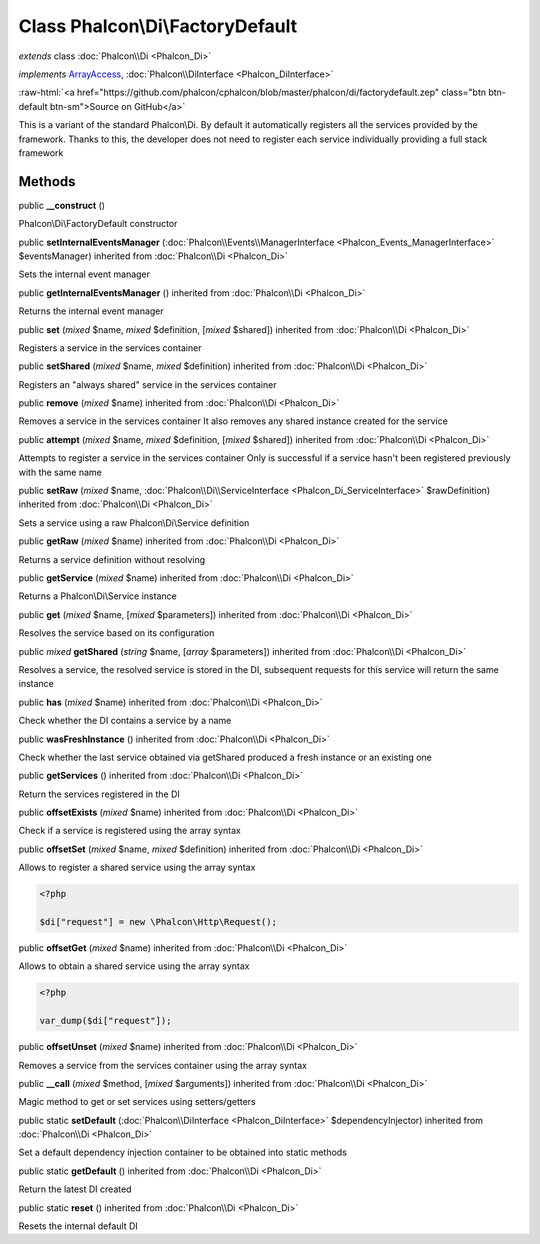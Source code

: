 Class **Phalcon\\Di\\FactoryDefault**
=====================================

*extends* class :doc:`Phalcon\\Di <Phalcon_Di>`

*implements* `ArrayAccess <http://php.net/manual/en/class.arrayaccess.php>`_, :doc:`Phalcon\\DiInterface <Phalcon_DiInterface>`

.. role:: raw-html(raw)
   :format: html

:raw-html:`<a href="https://github.com/phalcon/cphalcon/blob/master/phalcon/di/factorydefault.zep" class="btn btn-default btn-sm">Source on GitHub</a>`

This is a variant of the standard Phalcon\\Di. By default it automatically
registers all the services provided by the framework. Thanks to this, the developer does not need
to register each service individually providing a full stack framework


Methods
-------

public  **__construct** ()

Phalcon\\Di\\FactoryDefault constructor



public  **setInternalEventsManager** (:doc:`Phalcon\\Events\\ManagerInterface <Phalcon_Events_ManagerInterface>` $eventsManager) inherited from :doc:`Phalcon\\Di <Phalcon_Di>`

Sets the internal event manager



public  **getInternalEventsManager** () inherited from :doc:`Phalcon\\Di <Phalcon_Di>`

Returns the internal event manager



public  **set** (*mixed* $name, *mixed* $definition, [*mixed* $shared]) inherited from :doc:`Phalcon\\Di <Phalcon_Di>`

Registers a service in the services container



public  **setShared** (*mixed* $name, *mixed* $definition) inherited from :doc:`Phalcon\\Di <Phalcon_Di>`

Registers an "always shared" service in the services container



public  **remove** (*mixed* $name) inherited from :doc:`Phalcon\\Di <Phalcon_Di>`

Removes a service in the services container
It also removes any shared instance created for the service



public  **attempt** (*mixed* $name, *mixed* $definition, [*mixed* $shared]) inherited from :doc:`Phalcon\\Di <Phalcon_Di>`

Attempts to register a service in the services container
Only is successful if a service hasn't been registered previously
with the same name



public  **setRaw** (*mixed* $name, :doc:`Phalcon\\Di\\ServiceInterface <Phalcon_Di_ServiceInterface>` $rawDefinition) inherited from :doc:`Phalcon\\Di <Phalcon_Di>`

Sets a service using a raw Phalcon\\Di\\Service definition



public  **getRaw** (*mixed* $name) inherited from :doc:`Phalcon\\Di <Phalcon_Di>`

Returns a service definition without resolving



public  **getService** (*mixed* $name) inherited from :doc:`Phalcon\\Di <Phalcon_Di>`

Returns a Phalcon\\Di\\Service instance



public  **get** (*mixed* $name, [*mixed* $parameters]) inherited from :doc:`Phalcon\\Di <Phalcon_Di>`

Resolves the service based on its configuration



public *mixed* **getShared** (*string* $name, [*array* $parameters]) inherited from :doc:`Phalcon\\Di <Phalcon_Di>`

Resolves a service, the resolved service is stored in the DI, subsequent
requests for this service will return the same instance



public  **has** (*mixed* $name) inherited from :doc:`Phalcon\\Di <Phalcon_Di>`

Check whether the DI contains a service by a name



public  **wasFreshInstance** () inherited from :doc:`Phalcon\\Di <Phalcon_Di>`

Check whether the last service obtained via getShared produced a fresh instance or an existing one



public  **getServices** () inherited from :doc:`Phalcon\\Di <Phalcon_Di>`

Return the services registered in the DI



public  **offsetExists** (*mixed* $name) inherited from :doc:`Phalcon\\Di <Phalcon_Di>`

Check if a service is registered using the array syntax



public  **offsetSet** (*mixed* $name, *mixed* $definition) inherited from :doc:`Phalcon\\Di <Phalcon_Di>`

Allows to register a shared service using the array syntax

.. code-block:: php

    <?php

    $di["request"] = new \Phalcon\Http\Request();




public  **offsetGet** (*mixed* $name) inherited from :doc:`Phalcon\\Di <Phalcon_Di>`

Allows to obtain a shared service using the array syntax

.. code-block:: php

    <?php

    var_dump($di["request"]);




public  **offsetUnset** (*mixed* $name) inherited from :doc:`Phalcon\\Di <Phalcon_Di>`

Removes a service from the services container using the array syntax



public  **__call** (*mixed* $method, [*mixed* $arguments]) inherited from :doc:`Phalcon\\Di <Phalcon_Di>`

Magic method to get or set services using setters/getters



public static  **setDefault** (:doc:`Phalcon\\DiInterface <Phalcon_DiInterface>` $dependencyInjector) inherited from :doc:`Phalcon\\Di <Phalcon_Di>`

Set a default dependency injection container to be obtained into static methods



public static  **getDefault** () inherited from :doc:`Phalcon\\Di <Phalcon_Di>`

Return the latest DI created



public static  **reset** () inherited from :doc:`Phalcon\\Di <Phalcon_Di>`

Resets the internal default DI



